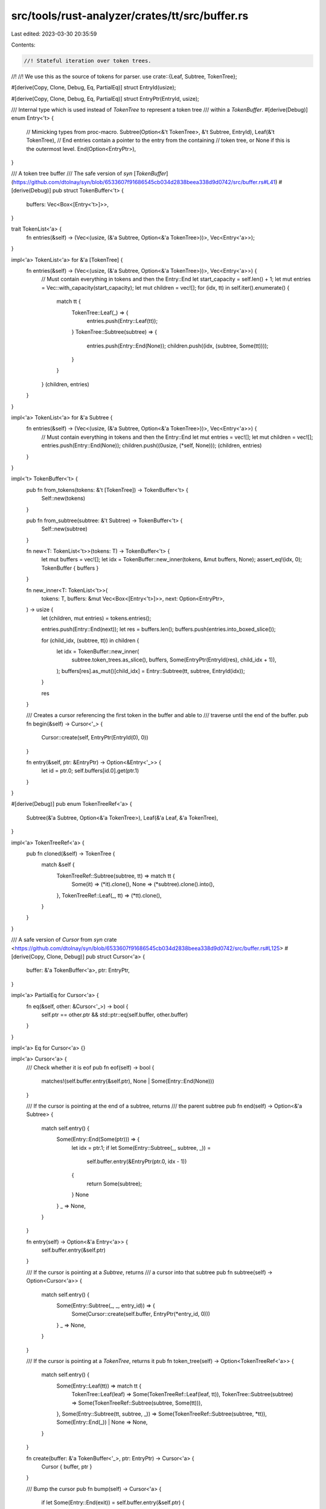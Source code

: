 src/tools/rust-analyzer/crates/tt/src/buffer.rs
===============================================

Last edited: 2023-03-30 20:35:59

Contents:

.. code-block:: rs

    //! Stateful iteration over token trees.
//!
//! We use this as the source of tokens for parser.
use crate::{Leaf, Subtree, TokenTree};

#[derive(Copy, Clone, Debug, Eq, PartialEq)]
struct EntryId(usize);

#[derive(Copy, Clone, Debug, Eq, PartialEq)]
struct EntryPtr(EntryId, usize);

/// Internal type which is used instead of `TokenTree` to represent a token tree
/// within a `TokenBuffer`.
#[derive(Debug)]
enum Entry<'t> {
    // Mimicking types from proc-macro.
    Subtree(Option<&'t TokenTree>, &'t Subtree, EntryId),
    Leaf(&'t TokenTree),
    // End entries contain a pointer to the entry from the containing
    // token tree, or None if this is the outermost level.
    End(Option<EntryPtr>),
}

/// A token tree buffer
/// The safe version of `syn` [`TokenBuffer`](https://github.com/dtolnay/syn/blob/6533607f91686545cb034d2838beea338d9d0742/src/buffer.rs#L41)
#[derive(Debug)]
pub struct TokenBuffer<'t> {
    buffers: Vec<Box<[Entry<'t>]>>,
}

trait TokenList<'a> {
    fn entries(&self) -> (Vec<(usize, (&'a Subtree, Option<&'a TokenTree>))>, Vec<Entry<'a>>);
}

impl<'a> TokenList<'a> for &'a [TokenTree] {
    fn entries(&self) -> (Vec<(usize, (&'a Subtree, Option<&'a TokenTree>))>, Vec<Entry<'a>>) {
        // Must contain everything in tokens and then the Entry::End
        let start_capacity = self.len() + 1;
        let mut entries = Vec::with_capacity(start_capacity);
        let mut children = vec![];
        for (idx, tt) in self.iter().enumerate() {
            match tt {
                TokenTree::Leaf(_) => {
                    entries.push(Entry::Leaf(tt));
                }
                TokenTree::Subtree(subtree) => {
                    entries.push(Entry::End(None));
                    children.push((idx, (subtree, Some(tt))));
                }
            }
        }
        (children, entries)
    }
}

impl<'a> TokenList<'a> for &'a Subtree {
    fn entries(&self) -> (Vec<(usize, (&'a Subtree, Option<&'a TokenTree>))>, Vec<Entry<'a>>) {
        // Must contain everything in tokens and then the Entry::End
        let mut entries = vec![];
        let mut children = vec![];
        entries.push(Entry::End(None));
        children.push((0usize, (*self, None)));
        (children, entries)
    }
}

impl<'t> TokenBuffer<'t> {
    pub fn from_tokens(tokens: &'t [TokenTree]) -> TokenBuffer<'t> {
        Self::new(tokens)
    }

    pub fn from_subtree(subtree: &'t Subtree) -> TokenBuffer<'t> {
        Self::new(subtree)
    }

    fn new<T: TokenList<'t>>(tokens: T) -> TokenBuffer<'t> {
        let mut buffers = vec![];
        let idx = TokenBuffer::new_inner(tokens, &mut buffers, None);
        assert_eq!(idx, 0);
        TokenBuffer { buffers }
    }

    fn new_inner<T: TokenList<'t>>(
        tokens: T,
        buffers: &mut Vec<Box<[Entry<'t>]>>,
        next: Option<EntryPtr>,
    ) -> usize {
        let (children, mut entries) = tokens.entries();

        entries.push(Entry::End(next));
        let res = buffers.len();
        buffers.push(entries.into_boxed_slice());

        for (child_idx, (subtree, tt)) in children {
            let idx = TokenBuffer::new_inner(
                subtree.token_trees.as_slice(),
                buffers,
                Some(EntryPtr(EntryId(res), child_idx + 1)),
            );
            buffers[res].as_mut()[child_idx] = Entry::Subtree(tt, subtree, EntryId(idx));
        }

        res
    }

    /// Creates a cursor referencing the first token in the buffer and able to
    /// traverse until the end of the buffer.
    pub fn begin(&self) -> Cursor<'_> {
        Cursor::create(self, EntryPtr(EntryId(0), 0))
    }

    fn entry(&self, ptr: &EntryPtr) -> Option<&Entry<'_>> {
        let id = ptr.0;
        self.buffers[id.0].get(ptr.1)
    }
}

#[derive(Debug)]
pub enum TokenTreeRef<'a> {
    Subtree(&'a Subtree, Option<&'a TokenTree>),
    Leaf(&'a Leaf, &'a TokenTree),
}

impl<'a> TokenTreeRef<'a> {
    pub fn cloned(&self) -> TokenTree {
        match &self {
            TokenTreeRef::Subtree(subtree, tt) => match tt {
                Some(it) => (*it).clone(),
                None => (*subtree).clone().into(),
            },
            TokenTreeRef::Leaf(_, tt) => (*tt).clone(),
        }
    }
}

/// A safe version of `Cursor` from `syn` crate <https://github.com/dtolnay/syn/blob/6533607f91686545cb034d2838beea338d9d0742/src/buffer.rs#L125>
#[derive(Copy, Clone, Debug)]
pub struct Cursor<'a> {
    buffer: &'a TokenBuffer<'a>,
    ptr: EntryPtr,
}

impl<'a> PartialEq for Cursor<'a> {
    fn eq(&self, other: &Cursor<'_>) -> bool {
        self.ptr == other.ptr && std::ptr::eq(self.buffer, other.buffer)
    }
}

impl<'a> Eq for Cursor<'a> {}

impl<'a> Cursor<'a> {
    /// Check whether it is eof
    pub fn eof(self) -> bool {
        matches!(self.buffer.entry(&self.ptr), None | Some(Entry::End(None)))
    }

    /// If the cursor is pointing at the end of a subtree, returns
    /// the parent subtree
    pub fn end(self) -> Option<&'a Subtree> {
        match self.entry() {
            Some(Entry::End(Some(ptr))) => {
                let idx = ptr.1;
                if let Some(Entry::Subtree(_, subtree, _)) =
                    self.buffer.entry(&EntryPtr(ptr.0, idx - 1))
                {
                    return Some(subtree);
                }
                None
            }
            _ => None,
        }
    }

    fn entry(self) -> Option<&'a Entry<'a>> {
        self.buffer.entry(&self.ptr)
    }

    /// If the cursor is pointing at a `Subtree`, returns
    /// a cursor into that subtree
    pub fn subtree(self) -> Option<Cursor<'a>> {
        match self.entry() {
            Some(Entry::Subtree(_, _, entry_id)) => {
                Some(Cursor::create(self.buffer, EntryPtr(*entry_id, 0)))
            }
            _ => None,
        }
    }

    /// If the cursor is pointing at a `TokenTree`, returns it
    pub fn token_tree(self) -> Option<TokenTreeRef<'a>> {
        match self.entry() {
            Some(Entry::Leaf(tt)) => match tt {
                TokenTree::Leaf(leaf) => Some(TokenTreeRef::Leaf(leaf, tt)),
                TokenTree::Subtree(subtree) => Some(TokenTreeRef::Subtree(subtree, Some(tt))),
            },
            Some(Entry::Subtree(tt, subtree, _)) => Some(TokenTreeRef::Subtree(subtree, *tt)),
            Some(Entry::End(_)) | None => None,
        }
    }

    fn create(buffer: &'a TokenBuffer<'_>, ptr: EntryPtr) -> Cursor<'a> {
        Cursor { buffer, ptr }
    }

    /// Bump the cursor
    pub fn bump(self) -> Cursor<'a> {
        if let Some(Entry::End(exit)) = self.buffer.entry(&self.ptr) {
            match exit {
                Some(exit) => Cursor::create(self.buffer, *exit),
                None => self,
            }
        } else {
            Cursor::create(self.buffer, EntryPtr(self.ptr.0, self.ptr.1 + 1))
        }
    }

    /// Bump the cursor, if it is a subtree, returns
    /// a cursor into that subtree
    pub fn bump_subtree(self) -> Cursor<'a> {
        match self.entry() {
            Some(Entry::Subtree(_, _, _)) => self.subtree().unwrap(),
            _ => self.bump(),
        }
    }

    /// Check whether it is a top level
    pub fn is_root(&self) -> bool {
        let entry_id = self.ptr.0;
        entry_id.0 == 0
    }
}


